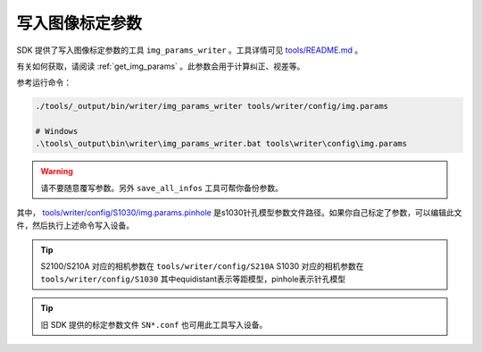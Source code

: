 .. _write_img_params:

写入图像标定参数
==================

SDK 提供了写入图像标定参数的工具 ``img_params_writer`` 。工具详情可见 `tools/README.md <https://github.com/slightech/MYNT-EYE-S-SDK/tree/master/tools>`_ 。

有关如何获取，请阅读 :ref:`get_img_params` 。此参数会用于计算纠正、视差等。

参考运行命令：

.. code-block:: bash

  ./tools/_output/bin/writer/img_params_writer tools/writer/config/img.params

  # Windows
  .\tools\_output\bin\writer\img_params_writer.bat tools\writer\config\img.params

.. warning::

  请不要随意覆写参数。另外 ``save_all_infos`` 工具可帮你备份参数。

其中， `tools/writer/config/S1030/img.params.pinhole <https://github.com/slightech/MYNT-EYE-S-SDK/blob/master/tools/writer/config/S1030/img.params.pinhole>`_ 是s1030针孔模型参数文件路径。如果你自己标定了参数，可以编辑此文件，然后执行上述命令写入设备。

.. tip::

  S2100/S210A 对应的相机参数在 ``tools/writer/config/S210A``
  S1030 对应的相机参数在  ``tools/writer/config/S1030``
  其中equidistant表示等距模型，pinhole表示针孔模型

.. tip::

  旧 SDK 提供的标定参数文件 ``SN*.conf`` 也可用此工具写入设备。
